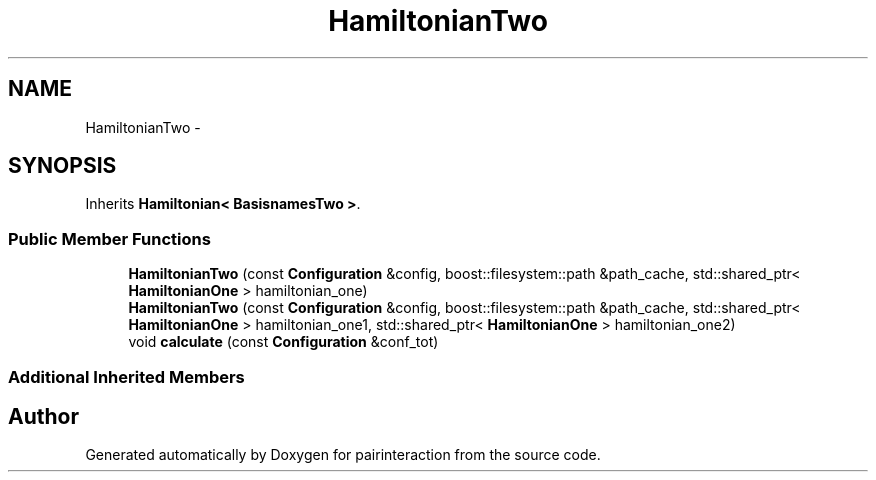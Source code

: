 .TH "HamiltonianTwo" 3 "Thu Feb 16 2017" "pairinteraction" \" -*- nroff -*-
.ad l
.nh
.SH NAME
HamiltonianTwo \- 
.SH SYNOPSIS
.br
.PP
.PP
Inherits \fBHamiltonian< BasisnamesTwo >\fP\&.
.SS "Public Member Functions"

.in +1c
.ti -1c
.RI "\fBHamiltonianTwo\fP (const \fBConfiguration\fP &config, boost::filesystem::path &path_cache, std::shared_ptr< \fBHamiltonianOne\fP > hamiltonian_one)"
.br
.ti -1c
.RI "\fBHamiltonianTwo\fP (const \fBConfiguration\fP &config, boost::filesystem::path &path_cache, std::shared_ptr< \fBHamiltonianOne\fP > hamiltonian_one1, std::shared_ptr< \fBHamiltonianOne\fP > hamiltonian_one2)"
.br
.ti -1c
.RI "void \fBcalculate\fP (const \fBConfiguration\fP &conf_tot)"
.br
.in -1c
.SS "Additional Inherited Members"


.SH "Author"
.PP 
Generated automatically by Doxygen for pairinteraction from the source code\&.
